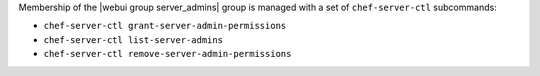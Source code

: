 .. The contents of this file may be included in multiple topics (using the includes directive).
.. The contents of this file should be modified in a way that preserves its ability to appear in multiple topics.


Membership of the |webui group server_admins| group is managed with a set of ``chef-server-ctl`` subcommands:

* ``chef-server-ctl grant-server-admin-permissions``
* ``chef-server-ctl list-server-admins``
* ``chef-server-ctl remove-server-admin-permissions``
